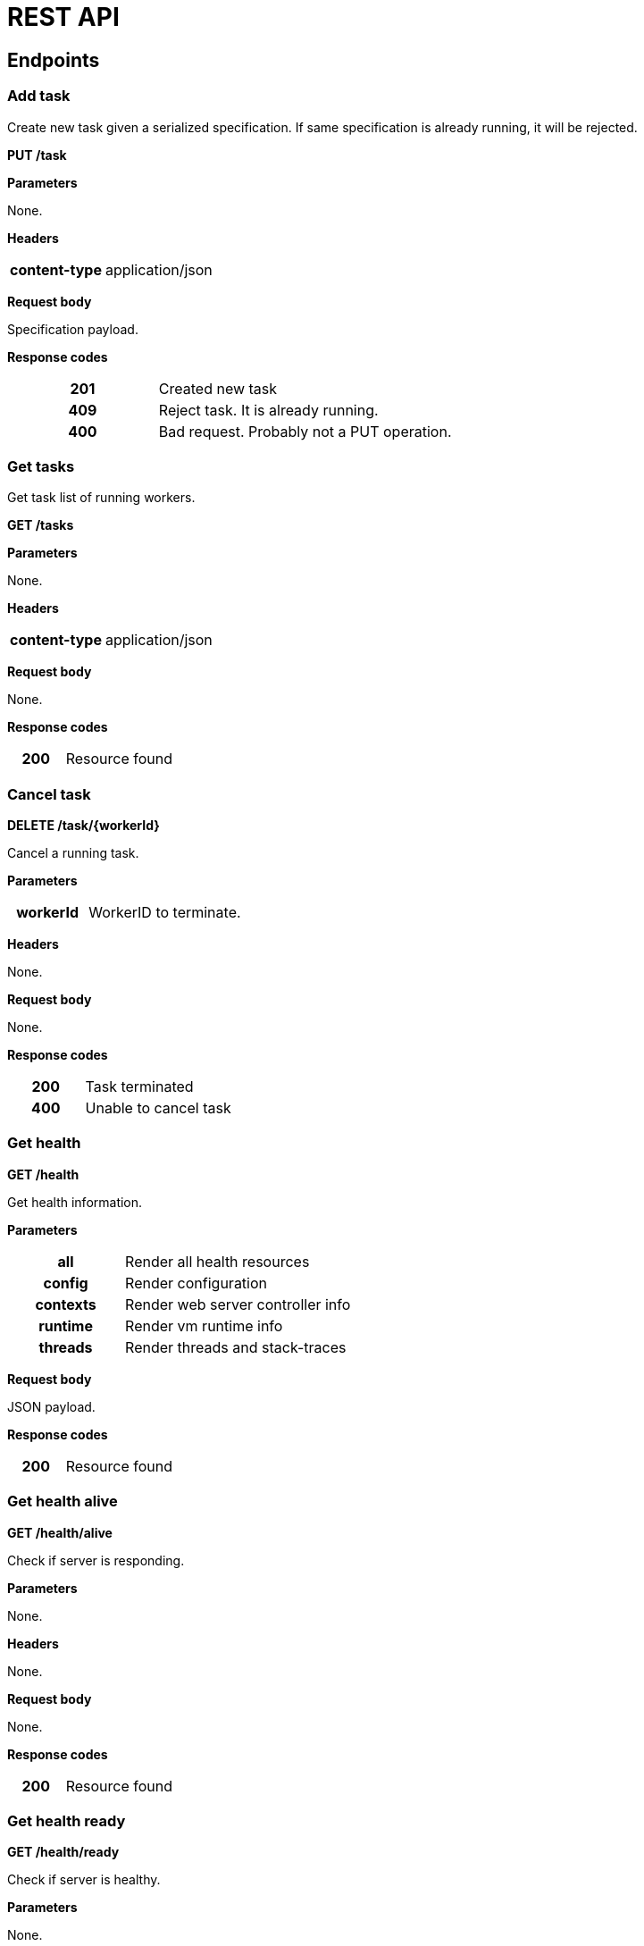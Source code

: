 = REST API

ifdef::env-github[]
:tip-caption: :bulb:
:note-caption: :information_source:
:important-caption: :heavy_exclamation_mark:
:caution-caption: :fire:
:warning-caption: :warning:
:toc-placement: preamble
endif::[]


== Endpoints

=== Add task

Create new task given a serialized specification. If same specification is already running, it will be rejected.

*PUT /task*

*Parameters*

None.

*Headers*

[cols="h,2"]
|===
| content-type
| application/json
|===

*Request body*

Specification payload.

*Response codes*

[cols="h,2"]
|===
| 201
| Created new task
| 409
| Reject task. It is already running.
| 400
| Bad request. Probably not a PUT operation.
|===

=== Get tasks

Get task list of running workers.

*GET /tasks*

*Parameters*

None.

*Headers*

[cols="h,2"]
|===
| content-type
| application/json
|===

*Request body*

None.

*Response codes*

[cols="h,2"]
|===
| 200
| Resource found
|===

=== Cancel task

*DELETE /task/{workerId}*

Cancel a running task.

*Parameters*

[cols="h,2"]
|===
| workerId
| WorkerID to terminate.
|===

*Headers*

None.

*Request body*

None.

*Response codes*

[cols="h,2"]
|===
| 200
| Task terminated
| 400
| Unable to cancel task
|===

=== Get health

*GET /health*

Get health information.

*Parameters*

[cols="h,2"]
|===
| all
| Render all health resources
| config
| Render configuration
| contexts
| Render web server controller info

| runtime
| Render vm runtime info
| threads
| Render threads and stack-traces
|===

*Request body*

JSON payload.

*Response codes*

[cols="h,2"]
|===
| 200
| Resource found
|===

=== Get health alive

*GET /health/alive*

Check if server is responding.

*Parameters*

None.

*Headers*

None.

*Request body*

None.

*Response codes*

[cols="h,2"]
|===
| 200
| Resource found
|===

=== Get health ready

*GET /health/ready*

Check if server is healthy.

*Parameters*

None.

*Headers*

None

*Request body*

None.

*Response codes*

[cols="h,2"]
|===
| 200
| Everything seems good.
| 503
| Restart service is required.
|===

